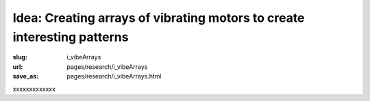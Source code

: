 Idea: Creating arrays of vibrating motors to create interesting patterns
===========================================================================

:slug: i_vibeArrays
:url: pages/research/i_vibeArrays
:save_as: pages/research/i_vibeArrays.html

xxxxxxxxxxxxx



